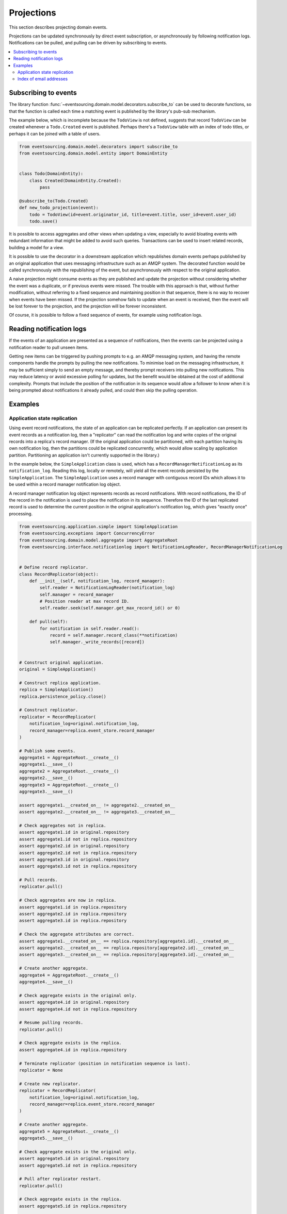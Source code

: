 ===========
Projections
===========

This section describes projecting domain events.

Projections can be updated synchronously by direct event subscription, or
asynchronously by following notification logs. Notifications can be pulled,
and pulling can be driven by subscribing to events.

.. contents:: :local:


Subscribing to events
---------------------

The library function
:func:`~eventsourcing.domain.model.decorators.subscribe_to`
can be used to decorate functions, so that the function is called
each time a matching event is published by the library's pub-sub mechanism.

The example below, which is incomplete because the ``TodoView`` is not
defined, suggests that record ``TodoView`` can be created whenever a
``Todo.Created`` event is published. Perhaps there's a ``TodoView`` table
with an index of todo titles, or perhaps it can be joined with a table of users.

.. code:: python

    from eventsourcing.domain.model.decorators import subscribe_to
    from eventsourcing.domain.model.entity import DomainEntity


    class Todo(DomainEntity):
        class Created(DomainEntity.Created):
            pass

    @subscribe_to(Todo.Created)
    def new_todo_projection(event):
        todo = TodoView(id=event.originator_id, title=event.title, user_id=event.user_id)
        todo.save()

It is possible to access aggregates and other views when
updating a view, especially to avoid bloating events with redundant
information that might be added to avoid such queries. Transactions
can be used to insert related records, building a model for a view.

It is possible to use the decorator in a downstream application which
republishes domain events perhaps published by an original application
that uses messaging infrastructure such as an AMQP system. The decorated
function would be called synchronously with the republishing of the event,
but asynchronously with respect to the original application.

A naive projection might consume events as they are published
and update the projection without considering whether the event
was a duplicate, or if previous events were missed.
The trouble with this approach is that, without further modification, without
referring to a fixed sequence and maintaining position in that sequence, there
is no way to recover when events have been missed. If the projection somehow
fails to update when an event is received, then the event will be lost forever to
the projection, and the projection will be forever inconsistent.

Of course, it is possible to follow a fixed sequence of events, for example
using notification logs.


Reading notification logs
-------------------------

If the events of an application are presented as a sequence of
notifications, then the events can be projected using a notification
reader to pull unseen items.

Getting new items can be triggered by pushing prompts to e.g. an AMQP
messaging system, and having the remote components handle the prompts
by pulling the new notifications. To minimise load on the messaging
infrastructure, it may be sufficient simply to send an empty message,
and thereby prompt receivers into pulling new notifications. This may
reduce latency or avoid excessive polling for updates, but the benefit
would be obtained at the cost of additional complexity. Prompts
that include the position of the notification in its sequence would
allow a follower to know when it is being prompted about notifications
it already pulled, and could then skip the pulling operation.

Examples
--------

Application state replication
~~~~~~~~~~~~~~~~~~~~~~~~~~~~~

Using event record notifications, the state of an application can be
replicated perfectly. If an application can present its event records
as a notification log, then a "replicator" can read the notification
log and write copies of the original records into a replica's record
manager. (If the original application could be partitioned, with each
partition having its own notification log, then the partitions could
be replicated concurrently, which would allow scaling by application
partition. Partitioning an application isn't currently supported in
the library.)

In the example below, the ``SimpleApplication`` class is used, which
has a ``RecordManagerNotificationLog`` as its ``notification_log``.
Reading this log, locally or remotely, will yield all the event records
persisted by the ``SimpleApplication``. The ``SimpleApplication``
uses a record manager with contiguous record IDs which allows it to
be used within a record manager notification log object.

A record manager notification log object represents records as record
notifications. With record notifications, the ID of the record in the
notification is used to place the notification in its sequence.
Therefore the ID of the last replicated record is used to determine
the current position in the original application's notification log,
which gives "exactly once" processing.

.. code:: python

    from eventsourcing.application.simple import SimpleApplication
    from eventsourcing.exceptions import ConcurrencyError
    from eventsourcing.domain.model.aggregate import AggregateRoot
    from eventsourcing.interface.notificationlog import NotificationLogReader, RecordManagerNotificationLog


    # Define record replicator.
    class RecordReplicator(object):
        def __init__(self, notification_log, record_manager):
            self.reader = NotificationLogReader(notification_log)
            self.manager = record_manager
            # Position reader at max record ID.
            self.reader.seek(self.manager.get_max_record_id() or 0)

        def pull(self):
            for notification in self.reader.read():
                record = self.manager.record_class(**notification)
                self.manager._write_records([record])


    # Construct original application.
    original = SimpleApplication()

    # Construct replica application.
    replica = SimpleApplication()
    replica.persistence_policy.close()

    # Construct replicator.
    replicator = RecordReplicator(
        notification_log=original.notification_log,
        record_manager=replica.event_store.record_manager
    )

    # Publish some events.
    aggregate1 = AggregateRoot.__create__()
    aggregate1.__save__()
    aggregate2 = AggregateRoot.__create__()
    aggregate2.__save__()
    aggregate3 = AggregateRoot.__create__()
    aggregate3.__save__()

    assert aggregate1.__created_on__ != aggregate2.__created_on__
    assert aggregate2.__created_on__ != aggregate3.__created_on__

    # Check aggregates not in replica.
    assert aggregate1.id in original.repository
    assert aggregate1.id not in replica.repository
    assert aggregate2.id in original.repository
    assert aggregate2.id not in replica.repository
    assert aggregate3.id in original.repository
    assert aggregate3.id not in replica.repository

    # Pull records.
    replicator.pull()

    # Check aggregates are now in replica.
    assert aggregate1.id in replica.repository
    assert aggregate2.id in replica.repository
    assert aggregate3.id in replica.repository

    # Check the aggregate attributes are correct.
    assert aggregate1.__created_on__ == replica.repository[aggregate1.id].__created_on__
    assert aggregate2.__created_on__ == replica.repository[aggregate2.id].__created_on__
    assert aggregate3.__created_on__ == replica.repository[aggregate3.id].__created_on__

    # Create another aggregate.
    aggregate4 = AggregateRoot.__create__()
    aggregate4.__save__()

    # Check aggregate exists in the original only.
    assert aggregate4.id in original.repository
    assert aggregate4.id not in replica.repository

    # Resume pulling records.
    replicator.pull()

    # Check aggregate exists in the replica.
    assert aggregate4.id in replica.repository

    # Terminate replicator (position in notification sequence is lost).
    replicator = None

    # Create new replicator.
    replicator = RecordReplicator(
        notification_log=original.notification_log,
        record_manager=replica.event_store.record_manager
    )

    # Create another aggregate.
    aggregate5 = AggregateRoot.__create__()
    aggregate5.__save__()

    # Check aggregate exists in the original only.
    assert aggregate5.id in original.repository
    assert aggregate5.id not in replica.repository

    # Pull after replicator restart.
    replicator.pull()

    # Check aggregate exists in the replica.
    assert aggregate5.id in replica.repository

    # Setup event driven pulling. Could prompt remote
    # readers with an AMQP system, but to make a simple
    # demonstration just subscribe to local events.

    @subscribe_to(AggregateRoot.Event)
    def prompt_replicator(_):
        replicator.pull()

    # Now, create another aggregate.
    aggregate6 = AggregateRoot.__create__()
    aggregate6.__save__()
    assert aggregate6.id in original.repository

    # Check aggregate was automatically replicated.
    assert aggregate6.id in replica.repository

    # Clean up.
    original.close()

For simplicity in the example, the notification log reader uses a local
notification log in the same process as the events originated. Perhaps
it would be better to run a replication job away from the application servers,
on a node remote from the application servers, away from where the domain events
are triggered. A local notification log could be used on a worker-tier node
that can connect to the original application's database. It could equally
well use a remote notification log without compromising the accuracy of the
replication. A remote notification log, with an API service provided by the
application servers, would avoid the original application database connections
being shared by countless others. Notification log sections can be cached in
the network to avoid loading the application servers with requests from a
multitude of followers.

Since the replica application uses optimistic concurrency control for its
event records, it isn't possible to corrupt the replica by attempting
to write the same record twice. Hence jobs can pull at periodic intervals,
and at the same time message queue workers can respond to prompts pushed
to AMQP-style messaging infrastructure by the original application, without
needing to serialise their access to the replica with locks: if the two jobs
happen to collide, one will succeed and the other will encounter a concurrency
error exception that can be ignored.

Although the current implementation of the notification log reader pulls sections of
notifications in series, the sections could be pulled in parallel, which
may help when copying a very large sequence of notifications to a new replica.

The replica could itself be followed, by using its notification log. Although
replicating replicas indefinitely is perhaps pointless, it suggests how
notification logs can be potentially be chained with processing being done
at each stage.

For example, a sequence of events could be converted into a
sequence of commands, and the sequence of commands could be used to update an
event sourced index, in an index application. An event that does not affect the
projection can be recorded as "noop", so that the position is maintained. All but
the last noop could be deleted from the command log. If the command is committed
in the same transaction as the events resulting from the command, then the reliability
of the arbitrary projection will be as good as the pure replica. The events resulting
from each commands could be many or none, which shows that a sequence of
events can be projected equally reliably into a different sequence with a different
length.

Index of email addresses
~~~~~~~~~~~~~~~~~~~~~~~~

Todo: Projection into an index. Application with big array command sequence and
aggregates that represent index locations. A one-way function that goes from
real index keys to aggregate IDs. And something that runs a command before
putting it in the log, so that failures to command aggregates are tried on
the next pull. Ignore errors about creating an aggregate that already exists,
and also about discarding an aggregate that doesn't exist. Or use transactions,
if possible, so that the command and the index aggregates are updated together.
Set position of reader as max ID in command log.

.. code:: python

    import uuid

    from eventsourcing.application.simple import SimpleApplication
    from eventsourcing.exceptions import ConcurrencyError
    from eventsourcing.domain.model.aggregate import AggregateRoot
    from eventsourcing.interface.notificationlog import NotificationLogReader, RecordManagerNotificationLog

    # Define domain model.
    class User(AggregateRoot):
        def __init__(self, *arg, **kwargs):
            super(User, self).__init__(*arg, **kwargs)
            self.email_addresses = {}

        class Event(AggregateRoot.Event):
            pass

        class Created(Event, AggregateRoot.Created):
            pass

        def add_email_address(self, email_address):
            self.__trigger_event__(User.EmailAddressAdded, email_address=email_address)

        class EmailAddressAdded(Event):
            def mutate(self, aggregate):
                email_address = User.EmailAddress(self.email_address)
                aggregate.email_addresses[self.email_address] = email_address

        def verify_email_address(self, email_address):
            self.__trigger_event__(User.EmailAddressVerified, email_address=email_address)

        class EmailAddressVerified(Event):
            def mutate(self, aggregate):
                aggregate.email_addresses[self.email_address].is_verified = True

        class EmailAddress(object):
            def __init__(self, email_address):
                self.email_address = email_address
                self.is_confirmed = False

    class IndexItem(AggregateRoot):
        def __init__(self, index_value=None, *args, **kwargs):
            super(IndexItem, self).__init__(*args, **kwargs)
            self.index_value = index_value

        class Event(AggregateRoot.Event):
            pass

        class Created(Event, AggregateRoot.Created):
            pass


    def uuid_from_url(url):
        return uuid.uuid5(uuid.NAMESPACE_URL, url)

    # Define indexer.
    class Indexer(object):
        class Event(AggregateRoot.Event):
            pass
        class Created(AggregateRoot.Created):
            pass
        def __init__(self, notification_log, record_manager):
            self.reader = NotificationLogReader(notification_log)
            self.manager = record_manager
            # Position reader at max record ID.
            self.reader.seek(self.manager.get_max_record_id() or 0)

        def pull(self):
            # Project events into commands for the index.
            for notification in self.reader.read():

                # Construct index items.
                # Todo: Be more careful, write record with an ID explicitly, so OCC allows safe concurrent processing.
                # Alternatively, construct, execute, then record index commands in a big array.
                # Could record commands in same transaction as result of commands if commands are not idempotent.
                # Could use compaction to remove all blank items, but never remove the last record.
                if notification['event_type'].endswith('User.EmailAddressVerified'):
                    event = original.event_store.sequenced_item_mapper.from_topic_and_data(
                        notification['event_type'],
                        notification['state'],
                    )
                    index_key = uuid_from_url(event.email_address)
                    index_value = event.originator_id
                else:
                    index_key = uuid.uuid4()
                    index_value = ''

                # Todo: And if we can't create new index item, get existing and append value.
                index_item = IndexItem.__create__(originator_id=index_key, index_value=index_value)
                index_item.__save__()


    # Construct original application.
    original = SimpleApplication(persist_event_type=User.Event)

    # Construct index application.
    index = SimpleApplication(persist_event_type=IndexItem.Event)

    # Setup event driven indexing.
    indexer = Indexer(
        notification_log=original.notification_log,
        record_manager=index.event_store.record_manager
    )

    @subscribe_to(User.Event)
    def prompt_indexer(_):
        indexer.pull()

    user1 = User.__create__()
    user1.__save__()
    assert user1.id in original.repository
    assert user1.id not in index.repository

    user1.add_email_address('me@example.com')
    user1.__save__()

    index_key = uuid_from_url('me@example.com')
    assert index_key not in index.repository

    user1.verify_email_address('me@example.com')
    user1.__save__()
    assert index_key in index.repository
    assert index.repository[index_key].index_value == user1.id

    assert uuid_from_url('mycat@example.com') not in index.repository

    user1.add_email_address('mycat@example.com')
    user1.verify_email_address('mycat@example.com')
    user1.__save__()

    assert uuid_from_url('mycat@example.com') in index.repository

    assert user1.id in original.repository
    assert user1.id not in index.repository

Todo: Projection into a timeline view.
Todo: Projection for data analytics.
Todo: Merging notification logs ("consumer groups")?

.. Todo: Something about pumping events to a message bus, following
.. the application sequence.

.. Todo: Something about republishing events in a downstream application
.. that has subscribers such as the decorator above. Gives opportunity for
.. sequence to be reconstructed in the application before being published
.. (but then what if several views are updated and the last one fails?
.. are they all updated in the same a transaction, are do they each maintain
.. their own position in the sequence, or does the application just have one
.. subscriber and one view?)

.. Todo: So something for a view to maintain its position in the sequence,
.. perhaps version the view updates (event sourced or snapshots) if there
.. are no transactions, or use a dedicated table if there are transactions.


.. Todo: Pulling from remote notification log.

.. Todo: Publishing and subscribing to remote notification log.

.. Todo: Deduplicating domain events in receiving context.
.. Events may appear twice in the notification log if there is
.. contention over the command that generates the logged event,
.. or if the event cannot be appended to the aggregate stream
.. for whatever reason and then the command is retried successfully.
.. So events need to be deduplicated. One approach is to have a
.. UUID5 namespace for received events, and use concurrency control
.. to make sure each event is acted on only once. That leads to the
.. question of when to insert the event, before or after it is
.. successfully applied to the context? If before, and the event
.. is not successfully applied, then the event maybe lost. Does
.. the context need to apply the events in order?
.. It may help to to construct a sequenced command log, also using
.. a big array, so that the command sequence can be constructed in a
.. distributed manner. The command sequence can then be executed in
.. a distributed manner. This approach would support creating another
.. application log that is entirely correct.

.. Todo: Race conditions around reading events being assigned using
.. central integer sequence generator, could potentially read when a
.. later index has been assigned but a previous one has not yet been
.. assigned. Reading the previous as None, when it just being assigned
.. is an error. So perhaps something can wait until previous has
.. been assigned, or until it can safely be assumed the integer was lost.
.. If an item is None, perhaps the notification log could stall for
.. a moment before yielding the item, to allow time for the race condition
.. to pass. Perhaps it should only do it when the item has been assigned
.. recently (timestamp of the ItemAdded event could be checked) or when
.. there have been lots of event since (the highest assigned index could
.. be checked). A permanent None value should be something that occurs
.. very rarely, when an issued integer is not followed by a successful
.. assignment to the big array. A permanent "None" will exist in the
.. sequence if an integer is lost perhaps due to a database operation
.. error that somehow still failed after many retries, or because the
.. client process crashed before the database operation could be executed
.. but after the integer had been issued, so the integer became lost.
.. This needs code.

.. Todo: Automatic initialisation of the integer sequence generator RedisIncr
.. from getting highest assigned index. Or perhaps automatic update with
.. the current highest assigned index if there continues to be contention
.. after a number of increments, indicating the issued values are far behind.
.. If processes all reset the value whilst they are also incrementing it, then
.. there will be a few concurrency errors, but it should level out quickly.
.. This also needs code.

.. Todo: Use actual domain event objects, and log references to them. Have an
.. iterator that returns actual domain events, rather than the logged references.
.. Could log the domain events, but their variable size makes the application log
.. less stable (predictable) in its usage of database partitions. Perhaps
.. deferencing to real domain events could be an option of the notification log?
.. Perhaps something could encapsulate the notification log and generate domain
.. events?

.. Todo: Configuration of remote reader, to allow URL to be completely configurable.
